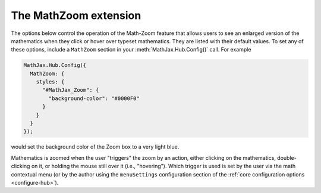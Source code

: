 .. _configure-MathZoom:

**********************
The MathZoom extension
**********************

The options below control the operation of the Math-Zoom feature that
allows users to see an enlarged version of the mathematics when they
click or hover over typeset mathematics.  They are listed with their
default values.  To set any of these options, include a ``MathZoom``
section in your :meth:`MathJax.Hub.Config()` call.  For example

.. code-block:: javascript

    MathJax.Hub.Config({
      MathZoom: {
        styles: {
          "#MathJax_Zoom": {
	    "background-color": "#0000F0"
          }
        }
      }
    });

would set the background color of the Zoom box to a very light blue.

Mathematics is zoomed when the user "triggers" the zoom by an action,
either clicking on the mathematics, double-clicking on it, or holding
the mouse still over it (i.e., "hovering").  Which trigger is used is
set by the user via the math contextual menu (or by the author using
the ``menuSettings`` configuration section of the :ref:`core configuration
options <configure-hub>`).

.. describe:: delay: 500

   This value is now stored as the ``hover`` parameter in the
   :ref:`MathEvents <configure-MathEvents>` configuration options, and
   will have no effect if given here.

.. describe:: styles: {}

    This is a list of CSS declarations for styling the zoomed
    mathematics.  See the definitions in ``extensions/MathZoom.js``
    for details of what are defined by default.  See :ref:`CSS Style
    Objects <css-style-objects>` for details on how to specify CSS
    style in a JavaScript object.

